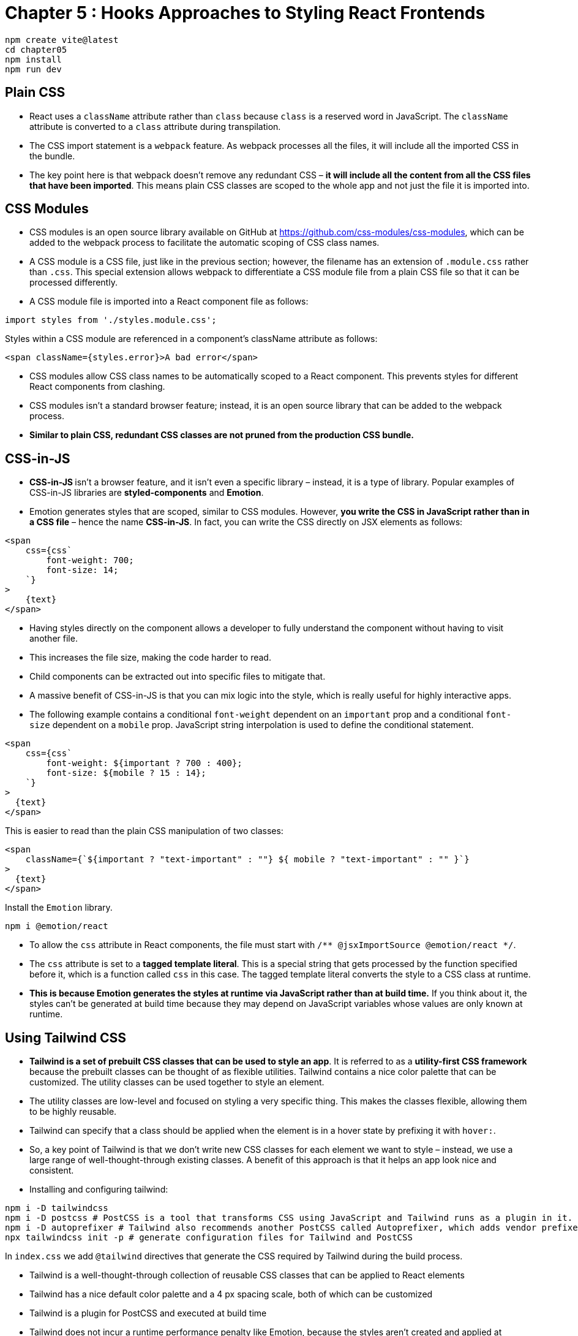 
= Chapter 5 : Hooks Approaches to Styling React Frontends

[source, shell]
----
npm create vite@latest
cd chapter05
npm install
npm run dev
----

== Plain CSS

* React uses a `className` attribute rather than `class` because `class` is a reserved word in JavaScript. The `className` attribute is converted to a `class` attribute during transpilation.

* The CSS import statement is a `webpack` feature. As webpack processes all the files, it will include all the imported CSS in the bundle.

* The key point here is that webpack doesn’t remove any redundant CSS – *it will include all the content from all the CSS files that have been imported*. This means plain CSS classes are scoped to the whole app and not just the file it is imported into.

== CSS Modules

* CSS modules is an open source library available on GitHub at https://github.com/css-modules/css-modules, which can be added to the webpack process to facilitate the automatic scoping of CSS class names.

* A CSS module is a CSS file, just like in the previous section; however, the filename has an extension of `.module.css` rather than `.css`. This special extension allows webpack to differentiate a CSS module file from a plain CSS file so that it can be processed differently.

* A CSS module file is imported into a React component file as follows:

[source]
----
import styles from './styles.module.css';
----

Styles within a CSS module are referenced in a component’s className attribute as follows:
[source]
----
<span className={styles.error}>A bad error</span>
----

* CSS modules allow CSS class names to be automatically scoped to a React component. This
prevents styles for different React components from clashing.

* CSS modules isn’t a standard browser feature; instead, it is an open source library that can be added to the webpack process.

* *Similar to plain CSS, redundant CSS classes are not pruned from the production CSS bundle.*

== CSS-in-JS

* **CSS-in-JS **isn’t a browser feature, and it isn’t even a specific library – instead, it is a type of library. Popular examples of CSS-in-JS libraries are *styled-components* and *Emotion*.

* Emotion generates styles that are scoped, similar to CSS modules. However, *you write the CSS in JavaScript rather than in a CSS file* – hence the name *CSS-in-JS*. In fact, you can write the CSS directly on JSX elements as follows:

[source, html]
----
<span
    css={css`
        font-weight: 700;
        font-size: 14;
    `}
>
    {text}
</span>
----

* Having styles directly on the component allows a developer to fully understand the component
without having to visit another file.
* This increases the file size, making the code harder to read.
* Child components can be extracted out into specific files to mitigate that.
* A massive benefit of CSS-in-JS is that you can mix logic into the style, which is really useful for highly interactive apps.
* The following example contains a conditional `font-weight` dependent on an `important` prop and a conditional `font-size` dependent on a `mobile` prop. JavaScript string interpolation is used to define the conditional statement.

[source, html]
----
<span
    css={css`
        font-weight: ${important ? 700 : 400};
        font-size: ${mobile ? 15 : 14};
    `}
>
  {text}
</span>
----
This is easier to read than the plain CSS manipulation of two classes:
[source, html]
----
<span
    className={`${important ? "text-important" : ""} ${ mobile ? "text-important" : "" }`}
>
  {text}
</span>
----

Install the `Emotion` library.

[source]
----
npm i @emotion/react
----

* To allow the `css` attribute in React components, the file must start with `/** @jsxImportSource @emotion/react */`.
* The `css` attribute is set to a *tagged template literal*. This is a special string that gets processed by the function specified before it, which is a function called `css` in this case. The tagged template literal converts the style to a CSS class at runtime.

* *This is because Emotion generates the styles at runtime via JavaScript rather than at build time.* If you think about it, the styles can’t be generated at build time because they may depend on JavaScript variables whose values are only known at runtime.

== Using Tailwind CSS

* *Tailwind is a set of prebuilt CSS classes that can be used to style an app*. It is referred to as a *utility-first CSS framework* because the prebuilt classes can be thought of as flexible utilities. Tailwind contains a nice color palette that can be customized. The utility classes can be used together to style an element.

* The utility classes are low-level and focused on styling a very specific thing. This makes the classes flexible, allowing them to be highly reusable.

* Tailwind can specify that a class should be applied when the element is in a hover state by prefixing it with `hover:`.

* So, a key point of Tailwind is that we don’t write new CSS classes for each element we want to style – instead, we use a large range of well-thought-through existing classes. A benefit of this approach is that it helps an app look nice and consistent.

* Installing and configuring tailwind:

[source, shell]
----
npm i -D tailwindcss
npm i -D postcss # PostCSS is a tool that transforms CSS using JavaScript and Tailwind runs as a plugin in it.
npm i -D autoprefixer # Tailwind also recommends another PostCSS called Autoprefixer, which adds vendor prefixes to CSS
npx tailwindcss init -p # generate configuration files for Tailwind and PostCSS
----

In `index.css` we add `@tailwind` directives that generate the CSS required by Tailwind during the build process.

* Tailwind is a well-thought-through collection of reusable CSS classes that can be applied to React elements
* Tailwind has a nice default color palette and a 4 px spacing scale, both of which can be customized
* Tailwind is a plugin for PostCSS and executed at build time
* Tailwind does not incur a runtime performance penalty like Emotion, because the styles aren’t created and applied at runtime
* Only classes used on React elements are included in the CSS build bundle

== Using SVGs

* SVG stands for Scalable Vector Graphics, and it is made up of points, lines, curves, and shapes based on mathematical formulas rather than specific pixels. This allows them to scale when resized without distortion. The quality of icons is important to get right – if they are distorted, they make the whole app feel unprofessional. Using SVGs for icons is common in modern web development.